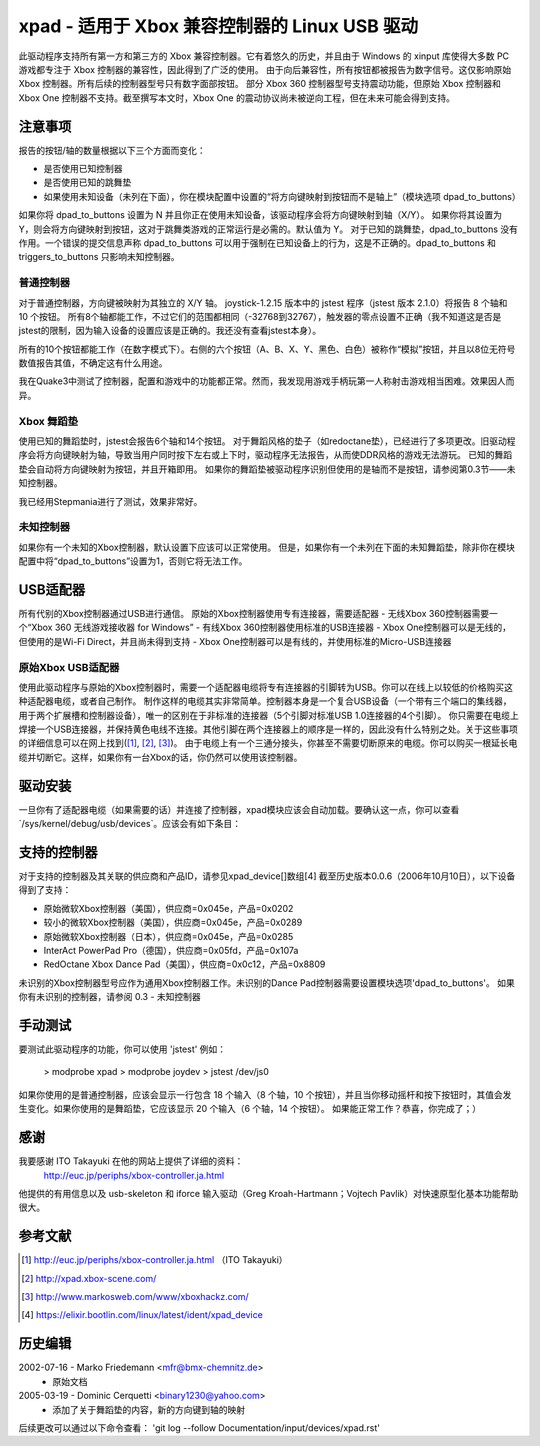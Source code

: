 =======================================
xpad - 适用于 Xbox 兼容控制器的 Linux USB 驱动
=======================================

此驱动程序支持所有第一方和第三方的 Xbox 兼容控制器。它有着悠久的历史，并且由于 Windows 的 xinput 库使得大多数 PC 游戏都专注于 Xbox 控制器的兼容性，因此得到了广泛的使用。
由于向后兼容性，所有按钮都被报告为数字信号。这仅影响原始 Xbox 控制器。所有后续的控制器型号只有数字面部按钮。
部分 Xbox 360 控制器型号支持震动功能，但原始 Xbox 控制器和 Xbox One 控制器不支持。截至撰写本文时，Xbox One 的震动协议尚未被逆向工程，但在未来可能会得到支持。

注意事项
=====

报告的按钮/轴的数量根据以下三个方面而变化：

- 是否使用已知控制器
- 是否使用已知的跳舞垫
- 如果使用未知设备（未列在下面），你在模块配置中设置的“将方向键映射到按钮而不是轴上”（模块选项 dpad_to_buttons）

如果你将 dpad_to_buttons 设置为 N 并且你正在使用未知设备，该驱动程序会将方向键映射到轴（X/Y）。
如果你将其设置为 Y，则会将方向键映射到按钮，这对于跳舞类游戏的正常运行是必需的。默认值为 Y。
对于已知的跳舞垫，dpad_to_buttons 没有作用。一个错误的提交信息声称 dpad_to_buttons 可以用于强制在已知设备上的行为，这是不正确的。dpad_to_buttons 和 triggers_to_buttons 只影响未知控制器。

普通控制器
------------------

对于普通控制器，方向键被映射为其独立的 X/Y 轴。
joystick-1.2.15 版本中的 jstest 程序（jstest 版本 2.1.0）将报告 8 个轴和 10 个按钮。
所有8个轴都能工作，不过它们的范围都相同（-32768到32767），触发器的零点设置不正确（我不知道这是否是jstest的限制，因为输入设备的设置应该是正确的。我还没有查看jstest本身）。

所有的10个按钮都能工作（在数字模式下）。右侧的六个按钮（A、B、X、Y、黑色、白色）被称作“模拟”按钮，并且以8位无符号数值报告其值，不确定这有什么用途。

我在Quake3中测试了控制器，配置和游戏中的功能都正常。然而，我发现用游戏手柄玩第一人称射击游戏相当困难。效果因人而异。

Xbox 舞蹈垫
--------------

使用已知的舞蹈垫时，jstest会报告6个轴和14个按钮。
对于舞蹈风格的垫子（如redoctane垫），已经进行了多项更改。旧驱动程序会将方向键映射为轴，导致当用户同时按下左右或上下时，驱动程序无法报告，从而使DDR风格的游戏无法游玩。
已知的舞蹈垫会自动将方向键映射为按钮，并且开箱即用。
如果你的舞蹈垫被驱动程序识别但使用的是轴而不是按钮，请参阅第0.3节——未知控制器。

我已经用Stepmania进行了测试，效果非常好。

未知控制器
-------------

如果你有一个未知的Xbox控制器，默认设置下应该可以正常使用。
但是，如果你有一个未列在下面的未知舞蹈垫，除非你在模块配置中将“dpad_to_buttons”设置为1，否则它将无法工作。

USB适配器
=============

所有代别的Xbox控制器通过USB进行通信。
原始的Xbox控制器使用专有连接器，需要适配器
- 无线Xbox 360控制器需要一个“Xbox 360 无线游戏接收器 for Windows”
- 有线Xbox 360控制器使用标准的USB连接器
- Xbox One控制器可以是无线的，但使用的是Wi-Fi Direct，并且尚未得到支持
- Xbox One控制器可以是有线的，并使用标准的Micro-USB连接器

原始Xbox USB适配器
--------------------------

使用此驱动程序与原始的Xbox控制器时，需要一个适配器电缆将专有连接器的引脚转为USB。你可以在线上以较低的价格购买这种适配器电缆，或者自己制作。
制作这样的电缆其实非常简单。控制器本身是一个复合USB设备（一个带有三个端口的集线器，用于两个扩展槽和控制器设备），唯一的区别在于非标准的连接器（5个引脚对标准USB 1.0连接器的4个引脚）。
你只需要在电缆上焊接一个USB连接器，并保持黄色电线不连接。其他引脚在两个连接器上的顺序是一样的，因此没有什么特别之处。关于这些事项的详细信息可以在网上找到([1]_, [2]_, [3]_)。
由于电缆上有一个三通分接头，你甚至不需要切断原来的电缆。你可以购买一根延长电缆并切断它。这样，如果你有一台Xbox的话，你仍然可以使用该控制器。

驱动安装
===================

一旦你有了适配器电缆（如果需要的话）并连接了控制器，xpad模块应该会自动加载。要确认这一点，你可以查看`/sys/kernel/debug/usb/devices`。应该会有如下条目：

.. code-block:: none
   :caption: InterAct PowerPad Pro (德国)的信息输出

    T:  Bus=01 Lev=03 Prnt=04 Port=00 Cnt=01 Dev#=  5 Spd=12  MxCh= 0
    D:  Ver= 1.10 Cls=00(>ifc ) Sub=00 Prot=00 MxPS=32 #Cfgs=  1
    P:  Vendor=05fd ProdID=107a Rev= 1.00
    C:* #Ifs= 1 Cfg#= 1 Atr=80 MxPwr=100mA
    I:  If#= 0 Alt= 0 #EPs= 2 Cls=58(unk. ) Sub=42 Prot=00 Driver=(none)
    E:  Ad=81(I) Atr=03(Int.) MxPS=  32 Ivl= 10ms
    E:  Ad=02(O) Atr=03(Int.) MxPS=  32 Ivl= 10ms

.. code-block:: none
   :caption: Redoctane Xbox Dance Pad (美国)的信息输出

    T:  Bus=01 Lev=02 Prnt=09 Port=00 Cnt=01 Dev#= 10 Spd=12  MxCh= 0
    D:  Ver= 1.10 Cls=00(>ifc ) Sub=00 Prot=00 MxPS= 8 #Cfgs=  1
    P:  Vendor=0c12 ProdID=8809 Rev= 0.01
    S:  Product=XBOX DDR
    C:* #Ifs= 1 Cfg#= 1 Atr=80 MxPwr=100mA
    I:  If#= 0 Alt= 0 #EPs= 2 Cls=58(unk. ) Sub=42 Prot=00 Driver=xpad
    E:  Ad=82(I) Atr=03(Int.) MxPS=  32 Ivl=4ms
    E:  Ad=02(O) Atr=03(Int.) MxPS=  32 Ivl=4ms

支持的控制器
=====================

对于支持的控制器及其关联的供应商和产品ID，请参见xpad_device[]数组\[4\]
截至历史版本0.0.6（2006年10月10日），以下设备得到了支持：

- 原始微软Xbox控制器（美国），供应商=0x045e，产品=0x0202
- 较小的微软Xbox控制器（美国），供应商=0x045e，产品=0x0289
- 原始微软Xbox控制器（日本），供应商=0x045e，产品=0x0285
- InterAct PowerPad Pro（德国），供应商=0x05fd，产品=0x107a
- RedOctane Xbox Dance Pad（美国），供应商=0x0c12，产品=0x8809

未识别的Xbox控制器型号应作为通用Xbox控制器工作。未识别的Dance Pad控制器需要设置模块选项'dpad_to_buttons'。
如果你有未识别的控制器，请参阅 0.3 - 未知控制器

手动测试
=================

要测试此驱动程序的功能，你可以使用 'jstest'
例如：

    > modprobe xpad
    > modprobe joydev
    > jstest /dev/js0

如果你使用的是普通控制器，应该会显示一行包含 18 个输入（8 个轴，10 个按钮），并且当你移动摇杆和按下按钮时，其值会发生变化。如果你使用的是舞蹈垫，它应该显示 20 个输入（6 个轴，14 个按钮）。
如果能正常工作？恭喜，你完成了；）

感谢
======

我要感谢 ITO Takayuki 在他的网站上提供了详细的资料：
    http://euc.jp/periphs/xbox-controller.ja.html
他提供的有用信息以及 usb-skeleton 和 iforce 输入驱动（Greg Kroah-Hartmann；Vojtech Pavlik）对快速原型化基本功能帮助很大。

参考文献
==========

.. [1] http://euc.jp/periphs/xbox-controller.ja.html （ITO Takayuki）
.. [2] http://xpad.xbox-scene.com/
.. [3] http://www.markosweb.com/www/xboxhackz.com/
.. [4] https://elixir.bootlin.com/linux/latest/ident/xpad_device

历史编辑
==============

2002-07-16 - Marko Friedemann <mfr@bmx-chemnitz.de>
 - 原始文档

2005-03-19 - Dominic Cerquetti <binary1230@yahoo.com>
 - 添加了关于舞蹈垫的内容，新的方向键到轴的映射

后续更改可以通过以下命令查看：
'git log --follow Documentation/input/devices/xpad.rst'
